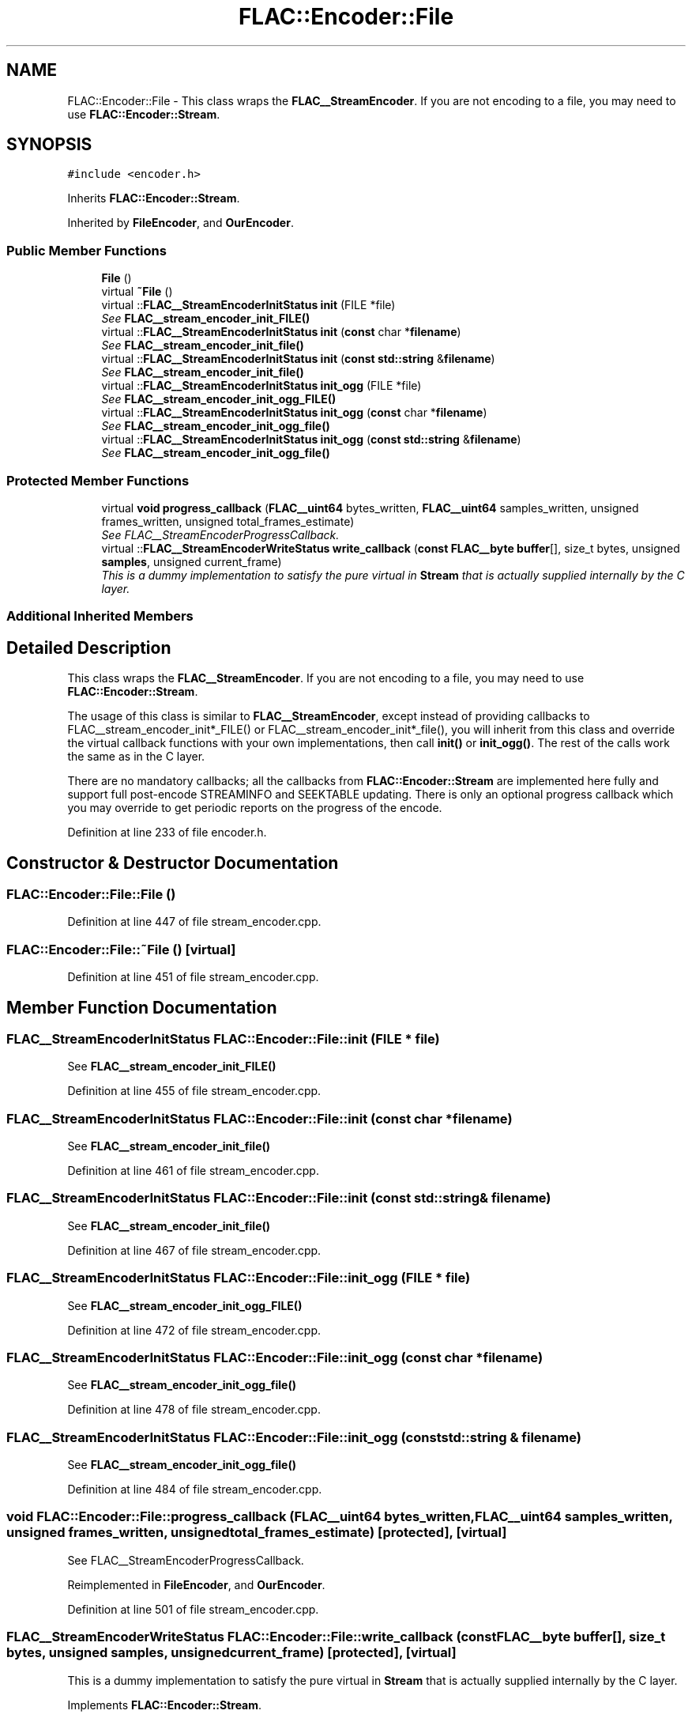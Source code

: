 .TH "FLAC::Encoder::File" 3 "Thu Apr 28 2016" "Audacity" \" -*- nroff -*-
.ad l
.nh
.SH NAME
FLAC::Encoder::File \- This class wraps the \fBFLAC__StreamEncoder\fP\&. If you are not encoding to a file, you may need to use \fBFLAC::Encoder::Stream\fP\&.  

.SH SYNOPSIS
.br
.PP
.PP
\fC#include <encoder\&.h>\fP
.PP
Inherits \fBFLAC::Encoder::Stream\fP\&.
.PP
Inherited by \fBFileEncoder\fP, and \fBOurEncoder\fP\&.
.SS "Public Member Functions"

.in +1c
.ti -1c
.RI "\fBFile\fP ()"
.br
.ti -1c
.RI "virtual \fB~File\fP ()"
.br
.ti -1c
.RI "virtual ::\fBFLAC__StreamEncoderInitStatus\fP \fBinit\fP (FILE *file)"
.br
.RI "\fISee \fBFLAC__stream_encoder_init_FILE()\fP \fP"
.ti -1c
.RI "virtual ::\fBFLAC__StreamEncoderInitStatus\fP \fBinit\fP (\fBconst\fP char *\fBfilename\fP)"
.br
.RI "\fISee \fBFLAC__stream_encoder_init_file()\fP \fP"
.ti -1c
.RI "virtual ::\fBFLAC__StreamEncoderInitStatus\fP \fBinit\fP (\fBconst\fP \fBstd::string\fP &\fBfilename\fP)"
.br
.RI "\fISee \fBFLAC__stream_encoder_init_file()\fP \fP"
.ti -1c
.RI "virtual ::\fBFLAC__StreamEncoderInitStatus\fP \fBinit_ogg\fP (FILE *file)"
.br
.RI "\fISee \fBFLAC__stream_encoder_init_ogg_FILE()\fP \fP"
.ti -1c
.RI "virtual ::\fBFLAC__StreamEncoderInitStatus\fP \fBinit_ogg\fP (\fBconst\fP char *\fBfilename\fP)"
.br
.RI "\fISee \fBFLAC__stream_encoder_init_ogg_file()\fP \fP"
.ti -1c
.RI "virtual ::\fBFLAC__StreamEncoderInitStatus\fP \fBinit_ogg\fP (\fBconst\fP \fBstd::string\fP &\fBfilename\fP)"
.br
.RI "\fISee \fBFLAC__stream_encoder_init_ogg_file()\fP \fP"
.in -1c
.SS "Protected Member Functions"

.in +1c
.ti -1c
.RI "virtual \fBvoid\fP \fBprogress_callback\fP (\fBFLAC__uint64\fP bytes_written, \fBFLAC__uint64\fP samples_written, unsigned frames_written, unsigned total_frames_estimate)"
.br
.RI "\fISee FLAC__StreamEncoderProgressCallback\&. \fP"
.ti -1c
.RI "virtual ::\fBFLAC__StreamEncoderWriteStatus\fP \fBwrite_callback\fP (\fBconst\fP \fBFLAC__byte\fP \fBbuffer\fP[], size_t bytes, unsigned \fBsamples\fP, unsigned current_frame)"
.br
.RI "\fIThis is a dummy implementation to satisfy the pure virtual in \fBStream\fP that is actually supplied internally by the C layer\&. \fP"
.in -1c
.SS "Additional Inherited Members"
.SH "Detailed Description"
.PP 
This class wraps the \fBFLAC__StreamEncoder\fP\&. If you are not encoding to a file, you may need to use \fBFLAC::Encoder::Stream\fP\&. 

The usage of this class is similar to \fBFLAC__StreamEncoder\fP, except instead of providing callbacks to FLAC__stream_encoder_init*_FILE() or FLAC__stream_encoder_init*_file(), you will inherit from this class and override the virtual callback functions with your own implementations, then call \fBinit()\fP or \fBinit_ogg()\fP\&. The rest of the calls work the same as in the C layer\&.
.PP
There are no mandatory callbacks; all the callbacks from \fBFLAC::Encoder::Stream\fP are implemented here fully and support full post-encode STREAMINFO and SEEKTABLE updating\&. There is only an optional progress callback which you may override to get periodic reports on the progress of the encode\&. 
.PP
Definition at line 233 of file encoder\&.h\&.
.SH "Constructor & Destructor Documentation"
.PP 
.SS "FLAC::Encoder::File::File ()"

.PP
Definition at line 447 of file stream_encoder\&.cpp\&.
.SS "FLAC::Encoder::File::~File ()\fC [virtual]\fP"

.PP
Definition at line 451 of file stream_encoder\&.cpp\&.
.SH "Member Function Documentation"
.PP 
.SS "\fBFLAC__StreamEncoderInitStatus\fP FLAC::Encoder::File::init (FILE * file)"

.PP
See \fBFLAC__stream_encoder_init_FILE()\fP 
.PP
Definition at line 455 of file stream_encoder\&.cpp\&.
.SS "\fBFLAC__StreamEncoderInitStatus\fP FLAC::Encoder::File::init (\fBconst\fP char * filename)"

.PP
See \fBFLAC__stream_encoder_init_file()\fP 
.PP
Definition at line 461 of file stream_encoder\&.cpp\&.
.SS "\fBFLAC__StreamEncoderInitStatus\fP FLAC::Encoder::File::init (\fBconst\fP \fBstd::string\fP & filename)"

.PP
See \fBFLAC__stream_encoder_init_file()\fP 
.PP
Definition at line 467 of file stream_encoder\&.cpp\&.
.SS "\fBFLAC__StreamEncoderInitStatus\fP FLAC::Encoder::File::init_ogg (FILE * file)"

.PP
See \fBFLAC__stream_encoder_init_ogg_FILE()\fP 
.PP
Definition at line 472 of file stream_encoder\&.cpp\&.
.SS "\fBFLAC__StreamEncoderInitStatus\fP FLAC::Encoder::File::init_ogg (\fBconst\fP char * filename)"

.PP
See \fBFLAC__stream_encoder_init_ogg_file()\fP 
.PP
Definition at line 478 of file stream_encoder\&.cpp\&.
.SS "\fBFLAC__StreamEncoderInitStatus\fP FLAC::Encoder::File::init_ogg (\fBconst\fP \fBstd::string\fP & filename)"

.PP
See \fBFLAC__stream_encoder_init_ogg_file()\fP 
.PP
Definition at line 484 of file stream_encoder\&.cpp\&.
.SS "\fBvoid\fP FLAC::Encoder::File::progress_callback (\fBFLAC__uint64\fP bytes_written, \fBFLAC__uint64\fP samples_written, unsigned frames_written, unsigned total_frames_estimate)\fC [protected]\fP, \fC [virtual]\fP"

.PP
See FLAC__StreamEncoderProgressCallback\&. 
.PP
Reimplemented in \fBFileEncoder\fP, and \fBOurEncoder\fP\&.
.PP
Definition at line 501 of file stream_encoder\&.cpp\&.
.SS "\fBFLAC__StreamEncoderWriteStatus\fP FLAC::Encoder::File::write_callback (\fBconst\fP \fBFLAC__byte\fP buffer[], size_t bytes, unsigned samples, unsigned current_frame)\fC [protected]\fP, \fC [virtual]\fP"

.PP
This is a dummy implementation to satisfy the pure virtual in \fBStream\fP that is actually supplied internally by the C layer\&. 
.PP
Implements \fBFLAC::Encoder::Stream\fP\&.
.PP
Definition at line 494 of file stream_encoder\&.cpp\&.

.SH "Author"
.PP 
Generated automatically by Doxygen for Audacity from the source code\&.
